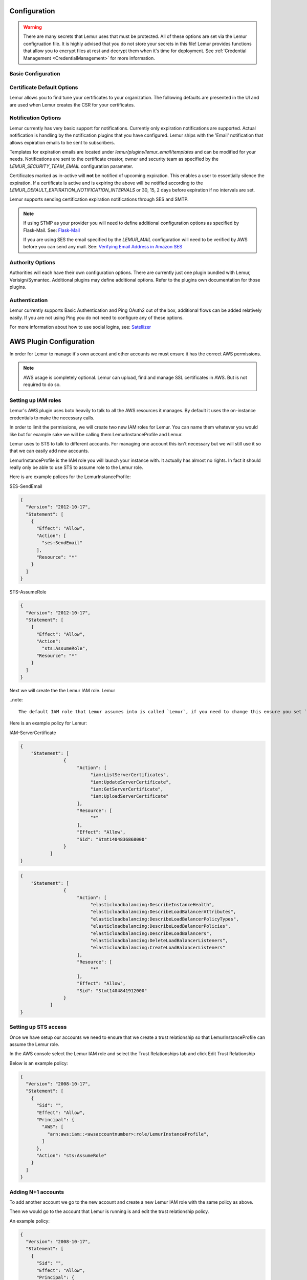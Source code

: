 Configuration
=============

.. warning::
    There are many secrets that Lemur uses that must be protected. All of these options are set via the Lemur configruation
    file. It is highly advised that you do not store your secrets in this file! Lemur provides functions
    that allow you to encrypt files at rest and decrypt them when it's time for deployment. See :ref:`Credential Management <CredentialManagement>`
    for more information.

Basic Configuration
-------------------

.. data:: LOG_LEVEL
    :noindex:

    ::

        LOG_LEVEL = "DEBUG"

.. data:: LOG_FILE
    :noindex:

    ::

        LOG_FILE = "/logs/lemur/lemur-test.log"


.. data:: debug
    :noindex:

    Sets the flask debug flag to true (if supported by the webserver)

    ::

        debug = False


    .. warning::
        This should never be used in a production environment as it exposes Lemur to
        remote code execution through the debug console.


.. data:: CORS
    :noindex:

    Allows for cross domain requests, this is most commonly used for development but could
    be use in production if you decided to host the webUI on a different domain than the server.

    Use this cautiously, if you're not sure. Set it to `False`

    ::

        CORS = False


.. data:: SQLACHEMY_DATABASE_URI
    :noindex:

        If you have ever used sqlalchemy before this is the standard connection string used. Lemur uses a postgres database and the connection string would look something like:

    ::

        SQLALCHEMY_DATABASE_URI = 'postgresql://<user>:<password>@<hostname>:5432/lemur'


.. data:: LEMUR_RESTRICTED_DOMAINS
    :noindex:

        This allows the administrator to mark a subset of domains or domains matching a particular regex as
        *restricted*. This means that only an administrator is allows to issue the domains in question.

.. data:: LEMUR_TOKEN_SECRET
    :noindex:

        The TOKEN_SECRET is the secret used to create JWT tokens that are given out to users. This should be securely generated and be kept private.

    ::

        LEMUR_TOKEN_SECRET = 'supersecret'

    An example of how you might generate a random string:

        >>> import random
        >>> secret_key = ''.join(random.choice(string.ascii_uppercase) for x in range(6))
        >>> secret_key = secret_key + ''.join(random.choice("~!@#$%^&*()_+") for x in range(6))
        >>> secret_key = secret_key + ''.join(random.choice(string.ascii_lowercase) for x in range(6))
        >>> secret_key = secret_key + ''.join(random.choice(string.digits) for x in range(6))


.. data:: LEMUR_ENCRYPTION_KEY
    :noindex:

        The LEMUR_ENCRYPTION_KEY is used to encrypt data at rest within Lemur's database. Without this key Lemur will refuse
        to start.

        See `LEMUR_TOKEN_SECRET` for methods of secure secret generation.

    ::

        LEMUR_ENCRYPTION_KEY = 'supersupersecret'


Certificate Default Options
---------------------------

Lemur allows you to find tune your certificates to your organization. The following defaults are presented in the UI
and are used when Lemur creates the CSR for your certificates.


.. data:: LEMUR_DEFAULT_COUNTRY
    :noindex:

    ::

        LEMUR_DEFAULT_COUNTRY = "US"


.. data:: LEMUR_DEFAULT_STATE
    :noindex:

    ::

        LEMUR_DEFAULT_STATE = "California"


.. data:: LEMUR_DEFAULT_LOCATION
    :noindex:

    ::

        LEMUR_DEFAULT_LOCATION = "Los Gatos"


.. data:: LEMUR_DEFAULT_ORGANIZATION
    :noindex:

    ::

        LEMUR_DEFAULT_ORGANIZATION = "Netflix"


.. data:: LEMUR_DEFAULT_ORGANIZATION_UNIT
    :noindex:

    ::

        LEMUR_DEFAULT_ORGANIZATIONAL_UNIT = "Operations"


Notification Options
--------------------

Lemur currently has very basic support for notifications. Currently only expiration notifications are supported. Actual notification
is handling by the notification plugins that you have configured. Lemur ships with the 'Email' notification that allows expiration emails
to be sent to subscribers.

Templates for expiration emails are located under `lemur/plugins/lemur_email/templates` and can be modified for your needs.
Notifications are sent to the certificate creator, owner and security team as specified by the `LEMUR_SECURITY_TEAM_EMAIL` configuration parameter.

Certificates marked as in-active will **not** be notified of upcoming expiration. This enables a user to essentially
silence the expiration. If a certificate is active and is expiring the above will be notified according to the `LEMUR_DEFAULT_EXPIRATION_NOTIFICATION_INTERVALS` or
30, 15, 2 days before expiration if no intervals are set.

Lemur supports sending certification expiration notifications through SES and SMTP.


.. data:: LEMUR_EMAIL_SENDER
    :noindex:

            Specifies which service will be delivering notification emails. Valid values are `SMTP` or `SES`

.. note::
    If using STMP as your provider you will need to define additional configuration options as specified by Flask-Mail.
    See: `Flask-Mail <https://pythonhosted.org/Flask-Mail>`_

    If you are using SES the email specified by the `LEMUR_MAIL` configuration will need to be verified by AWS before
    you can send any mail. See: `Verifying Email Address in Amazon SES <http://docs.aws.amazon.com/ses/latest/DeveloperGuide/verify-email-addresses.html>`_

.. data:: LEMUR_MAIL
    :noindex:

            Lemur sender's email

        ::

        LEMUR_MAIL = 'lemur.example.com'


.. data:: LEMUR_SECURITY_TEAM_EMAIL
    :noindex:

            This is an email or list of emails that should be notified when a certificate is expiring. It is also the contact email address for any discovered certificate.

        ::

        LEMUR_SECURITY_TEAM_EMAIL = ['security@example.com']


.. data:: LEMUR_DEFAULT_EXPIRATION_NOTIFICATION_INTERVALS
    :noindex:

            Lemur notification intervals

        ::

        LEMUR_DEFAULT_EXPIRATION_NOTIFICATION_INTERVALS = [30, 15, 2]


Authority Options
-----------------

Authorities will each have their own configuration options. There are currently just one plugin bundled with Lemur,
Verisign/Symantec. Additional plugins may define additional options. Refer to the plugins own documentation
for those plugins.

.. data:: VERISIGN_URL
    :noindex:

        This is the url for the verisign API


.. data:: VERISIGN_PEM_PATH
    :noindex:

        This is the path to the mutual SSL certificate used for communicating with Verisign


.. data:: VERISIGN_FIRST_NAME
    :noindex:

        This is the first name to be used when requesting the certificate


.. data:: VERISIGN_LAST_NAME
    :noindex:

        This is the last name to be used when requesting the certificate

.. data:: VERISIGN_EMAIL
    :noindex:

        This is the email to be used when requesting the certificate


.. data:: VERISIGN_INTERMEDIATE
    :noindex:

        This is the intermediate to be used for your CA chain


.. data:: VERISIGN_ROOT
    :noindex:

        This is the root to be used for your CA chain


Authentication
--------------
Lemur currently supports Basic Authentication and Ping OAuth2 out of the box, additional flows can be added relatively easily.
If you are not using Ping you do not need to configure any of these options.

For more information about how to use social logins, see: `Satellizer <https://github.com/sahat/satellizer>`_

.. data:: PING_SECRET
    :noindex:

    ::

        PING_SECRET = 'somethingsecret'

.. data:: PING_ACCESS_TOKEN_URL
    :noindex:

    ::

        PING_ACCESS_TOKEN_URL = "https://<yourpingserver>/as/token.oauth2"


.. data:: PING_USER_API_URL
    :noindex:

    ::

        PING_USER_API_URL = "https://<yourpingserver>/idp/userinfo.openid"

.. data:: PING_JWKS_URL
    :noindex:

    ::

        PING_JWKS_URL = "https://<yourpingserver>/pf/JWKS"



AWS Plugin Configuration
========================

In order for Lemur to manage it's own account and other accounts we must ensure it has the correct AWS permissions.

.. note:: AWS usage is completely optional. Lemur can upload, find and manage SSL certificates in AWS. But is not required to do so.

Setting up IAM roles
--------------------

Lemur's AWS plugin uses boto heavily to talk to all the AWS resources it manages. By default it uses the on-instance credentials to make the necessary calls.

In order to limit the permissions, we will create two new IAM roles for Lemur. You can name them whatever you would like but for example sake we will be calling them LemurInstanceProfile and Lemur.

Lemur uses to STS to talk to different accounts. For managing one account this isn't necessary but we will still use it so that we can easily add new accounts.

LemurInstanceProfile is the IAM role you will launch your instance with. It actually has almost no rights. In fact it should really only be able to use STS to assume role to the Lemur role.

Here is are example polices for the LemurInstanceProfile:

SES-SendEmail

.. code-block:: python

    {
      "Version": "2012-10-17",
      "Statement": [
        {
          "Effect": "Allow",
          "Action": [
            "ses:SendEmail"
          ],
          "Resource": "*"
        }
      ]
    }


STS-AssumeRole

.. code-block:: python

    {
      "Version": "2012-10-17",
      "Statement": [
        {
          "Effect": "Allow",
          "Action":
            "sts:AssumeRole",
          "Resource": "*"
        }
      ]
    }



Next we will create the the Lemur IAM role. Lemur

..note::

    The default IAM role that Lemur assumes into is called `Lemur`, if you need to change this ensure you set `LEMUR_INSTANCE_PROFILE` to your role name in the configuration.


Here is an example policy for Lemur:

IAM-ServerCertificate

.. code-block:: python

    {
        "Statement": [
                    {
                         "Action": [
                              "iam:ListServerCertificates",
                              "iam:UpdateServerCertificate",
                              "iam:GetServerCertificate",
                              "iam:UploadServerCertificate"
                         ],
                         "Resource": [
                              "*"
                         ],
                         "Effect": "Allow",
                         "Sid": "Stmt1404836868000"
                    }
               ]
    }


.. code-block:: python

    {
        "Statement": [
                    {
                         "Action": [
                              "elasticloadbalancing:DescribeInstanceHealth",
                              "elasticloadbalancing:DescribeLoadBalancerAttributes",
                              "elasticloadbalancing:DescribeLoadBalancerPolicyTypes",
                              "elasticloadbalancing:DescribeLoadBalancerPolicies",
                              "elasticloadbalancing:DescribeLoadBalancers",
                              "elasticloadbalancing:DeleteLoadBalancerListeners",
                              "elasticloadbalancing:CreateLoadBalancerListeners"
                         ],
                         "Resource": [
                              "*"
                         ],
                         "Effect": "Allow",
                         "Sid": "Stmt1404841912000"
                    }
               ]
    }


Setting up STS access
---------------------
Once we have setup our accounts we need to ensure that we create a trust relationship so that LemurInstanceProfile can assume the Lemur role.

In the AWS console select the Lemur IAM role and select the Trust Relationships tab and click Edit Trust Relationship

Below is an example policy:

.. code-block:: python

    {
      "Version": "2008-10-17",
      "Statement": [
        {
          "Sid": "",
          "Effect": "Allow",
          "Principal": {
            "AWS": [
              "arn:aws:iam::<awsaccountnumber>:role/LemurInstanceProfile",
            ]
          },
          "Action": "sts:AssumeRole"
        }
      ]
    }


Adding N+1 accounts
-------------------

To add another account we go to the new account and create a new Lemur IAM role with the same policy as above.

Then we would go to the account that Lemur is running is and edit the trust relationship policy.

An example policy:

.. code-block:: python

    {
      "Version": "2008-10-17",
      "Statement": [
        {
          "Sid": "",
          "Effect": "Allow",
          "Principal": {
            "AWS": [
              "arn:aws:iam::<awsaccountnumber>:role/LemurInstanceProfile",
              "arn:aws:iam::<awsaccountnumber1>:role/LemurInstanceProfile",
            ]
          },
          "Action": "sts:AssumeRole"
        }
      ]
    }

Setting up SES
--------------

Lemur has built in support for sending it's certificate notifications via Amazon's simple email service (SES). To force
Lemur to use SES ensure you are the running as the IAM role defined above and that you have followed the steps outlined
in Amazon's documentation `Setting up Amazon SES <http://docs.aws.amazon.com/ses/latest/DeveloperGuide/setting-up-ses.html>`_

The configuration::

    LEMUR_MAIL = 'lemur.example.com'

Will be sender of all notifications, so ensure that it is verified with AWS.

SES if the default notification gateway and will be used unless SMTP settings are configured in the application configuration
settings.

Upgrading Lemur
===============

Lemur provides an easy way to upgrade between versions. Simply download the newest
version of Lemur from pypi and then apply any schema changes with the following command.

.. code-block:: bash

    $ lemur db upgrade

.. note:: Internally, this uses `Alembic <https://alembic.readthedocs.org/en/latest/>`_ to manage database migrations.

.. _CommandLineInterface:

Command Line Interface
======================

Lemur installs a command line script under the name ``lemur``. This will allow you to
perform most required operations that are unachievable within the web UI.

If you're using a non-standard configuration location, you'll need to prefix every command with
--config (excluding create_config, which is a special case). For example::

    lemur --config=/etc/lemur.conf.py help

For a list of commands, you can also use ``lemur help``, or ``lemur [command] --help``
for help on a specific command.

.. note:: The script is powered by a library called `Flask-Script <https://github.com/smurfix/flask-script>`_

Builtin Commands
----------------

All commands default to `~/.lemur/lemur.conf.py` if a configuration is not specified.

Top level commands:

.. data:: create_config

    Creates a default configuration file for Lemur.

    Path defaults to ``~/.lemur/lemur.config.py``

    ::

        lemur create_config .

    .. note::
        This command is a special case and does not depend on the configuration file
        being set.


.. data:: init

    Initializes the configuration file for Lemur.

    ::

        lemur -c /etc/lemur.conf.py init


.. data:: start

    Starts a Lemur service. You can also pass any flag that Gunicorn uses to specify the webserver configuration.

    ::

        lemur start -w 6 -b 127.0.0.1:8080


.. data:: db upgrade

    Performs any needed database migrations.

    ::

        lemur db upgrade


.. data:: check_revoked

    Traverses every certificate that Lemur is aware of and attempts to understand it's validity.
    It utilizes both OCSP and CRL. If Lemur is unable to come to a conclusion about a certificates
    validity it's status is marked 'unknown'


.. data:: sync

    Sync attempts to discover certificates in the environment that were not created by Lemur. If you wish to only sync
    a few sources you can pass a comma delimited list of sources to sync

    ::

        lemur sync source1,source2


    Additionally you can also list the available sources that Lemur can sync

    ::

        lemur sync -list


<<<<<<< HEAD
=======
Sub-commands
------------

Lemur includes several sub-commands for interacting with Lemur such as creating new users, creating new roles and even
issuing certificates.

The best way to discovery these commands is by using the built in help pages

    ::

        lemur --help


and to get help on sub-commands

    ::

        lemur certificates --help


Identity and Access Management
==============================

Lemur uses a Role Based Access Control (RBAC) mechanism to control which users have access to which resources. When a
user is first created in Lemur the can be assigned one or more roles. These roles are typically dynamically created
depending on a external identity provider (Google, LDAP, etc.,) or are hardcoded within Lemur and associated with special
meaning.

Within Lemur there are three main permissions: AdminPermission, CreatorPermission, OwnerPermission. Sub-permissions such
as ViewPrivateKeyPermission are compositions of these three main Permissions.

Lets take a look at how these permissions used:

Each `Authority` has a set of roles associated with it. If a user is also associated with the same roles
that the `Authority` is associated with it Lemur allows that user to user/view/update that `Authority`.

This RBAC is also used when determining which users can access which certificate private key. Lemur's current permission
structure is setup such that if the user is a `Creator` or `Owner` of a given certificate they are allow to view that
private key. Owners can also be a role name, such that any user with the same role as owner will be allowed to view the
private key information.

These permissions are applied to the user upon login and refreshed on every request.

.. seealso::
    `Flask-Principal <https://pythonhosted.org/Flask-Principal>`_
